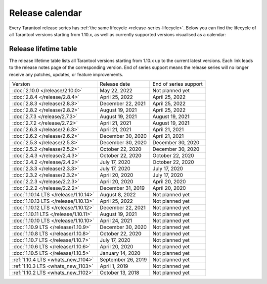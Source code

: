 Release calendar
================

Every Tarantool release series has :ref:`the same lifecycle <release-series-lifecycle>`.
Below you can find the lifecycle of all Tarantool versions starting from 1.10.x,
as well as currently supported versions visualised as a calendar:

.. ifconfig:: builder not in ('latex', )

    .. image:: _images/releases_calendar.svg
        :target: ../../_images/releases_calendar.svg
        :align: left
        :alt: releases_calendar.svg

..  _release-table:

Release lifetime table
----------------------

The release lifetime table lists all Tarantool versions
starting from 1.10.x up to the current latest versions.
Each link leads to the release notes page of the corresponding version.
End of series support means the release series will no longer receive any patches, updates, or feature improvements.

..  container:: table

    ..  list-table::

        *   -   Version
            -   Release date
            -   End of series support

        *   -   :doc:`2.10.0 </release/2.10.0>`
            -   May 22, 2022
            -   Not planned yet

        *   -   :doc:`2.8.4 </release/2.8.4>`
            -   April 25, 2022
            -   April 25, 2022

        *   -   :doc:`2.8.3 </release/2.8.3>`
            -   December 22, 2021
            -   April 25, 2022

        *   -   :doc:`2.8.2 </release/2.8.2>`
            -   August 19, 2021
            -   April 25, 2022

        *   -   :doc:`2.7.3 </release/2.7.3>`
            -   August 19, 2021
            -   August 19, 2021

        *   -   :doc:`2.7.2 </release/2.7.2>`
            -   April 21, 2021
            -   August 19, 2021

        *   -   :doc:`2.6.3 </release/2.6.3>`
            -   April 21, 2021
            -   April 21, 2021

        *   -   :doc:`2.6.2 </release/2.6.2>`
            -   December 30, 2020
            -   April 21, 2021

        *   -   :doc:`2.5.3 </release/2.5.3>`
            -   December 30, 2020
            -   December 30, 2020

        *   -   :doc:`2.5.2 </release/2.5.2>`
            -   October 22, 2020
            -   December 30, 2020

        *   -   :doc:`2.4.3 </release/2.4.3>`
            -   October 22, 2020
            -   October 22, 2020

        *   -   :doc:`2.4.2 </release/2.4.2>`
            -   July 17, 2020
            -   October 22, 2020

        *   -   :doc:`2.3.3 </release/2.3.3>`
            -   July 17, 2020
            -   July 17, 2020

        *   -   :doc:`2.3.2 </release/2.3.2>`
            -   April 20, 2020
            -   July 17, 2020

        *   -   :doc:`2.2.3 </release/2.2.3>`
            -   April 20, 2020
            -   April 20, 2020

        *   -   :doc:`2.2.2 </release/2.2.2>`
            -   December 31, 2019
            -   April 20, 2020

        *   -   :doc:`1.10.14 LTS </release/1.10.14>`
            -   August 8, 2022
            -   Not planned yet

        *   -   :doc:`1.10.13 LTS </release/1.10.13>`
            -   April 25, 2022
            -   Not planned yet

        *   -   :doc:`1.10.12 LTS </release/1.10.12>`
            -   December 22, 2021
            -   Not planned yet

        *   -   :doc:`1.10.11 LTS </release/1.10.11>`
            -   August 19, 2021
            -   Not planned yet

        *   -   :doc:`1.10.10 LTS </release/1.10.10>`
            -   April 24, 2021
            -   Not planned yet

        *   -   :doc:`1.10.9 LTS </release/1.10.9>`
            -   December 30, 2020
            -   Not planned yet

        *   -   :doc:`1.10.8 LTS </release/1.10.8>`
            -   October 22, 2020
            -   Not planned yet

        *   -   :doc:`1.10.7 LTS </release/1.10.7>`
            -   July 17, 2020
            -   Not planned yet

        *   -   :doc:`1.10.6 LTS </release/1.10.6>`
            -   April 20, 2020
            -   Not planned yet

        *   -   :doc:`1.10.5 LTS </release/1.10.5>`
            -   January 14, 2020
            -   Not planned yet

        *   -   :ref:`1.10.4 LTS <whats_new_1104>`
            -   September 26, 2019
            -   Not planned yet

        *   -   :ref:`1.10.3 LTS <whats_new_1103>`
            -   April 1, 2019
            -   Not planned yet

        *   -   :ref:`1.10.2 LTS <whats_new_1102>`
            -   October 13, 2018
            -   Not planned yet
